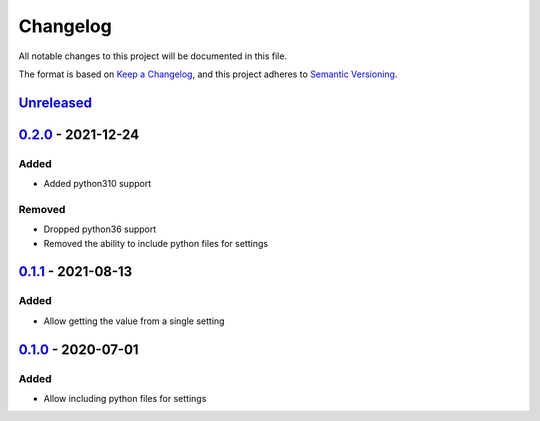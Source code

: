=========
Changelog
=========

All notable changes to this project will be documented in this file.

The format is based on `Keep a Changelog`_, and this project adheres to `Semantic Versioning`_.

`Unreleased`_
-------------

`0.2.0`_ - 2021-12-24
---------------------

Added
^^^^^
* Added python310 support

Removed
^^^^^^^
* Dropped python36 support
* Removed the ability to include python files for settings

`0.1.1`_ - 2021-08-13
---------------------

Added
^^^^^
* Allow getting the value from a single setting

`0.1.0`_ - 2020-07-01
---------------------

Added
^^^^^
* Allow including python files for settings


.. _`unreleased`: https://github.com/spapanik/dj_settings/compare/v0.2.0...main
.. _`0.2.0`: https://github.com/spapanik/dj_settings/compare/v0.1.0...v0.2.0
.. _`0.1.1`: https://github.com/spapanik/dj_settings/compare/v0.1.0...v0.1.1
.. _`0.1.0`: https://github.com/spapanik/dj_settings/releases/tag/v0.1.0

.. _`Keep a Changelog`: https://keepachangelog.com/en/1.0.0/
.. _`Semantic Versioning`: https://semver.org/spec/v2.0.0.html
